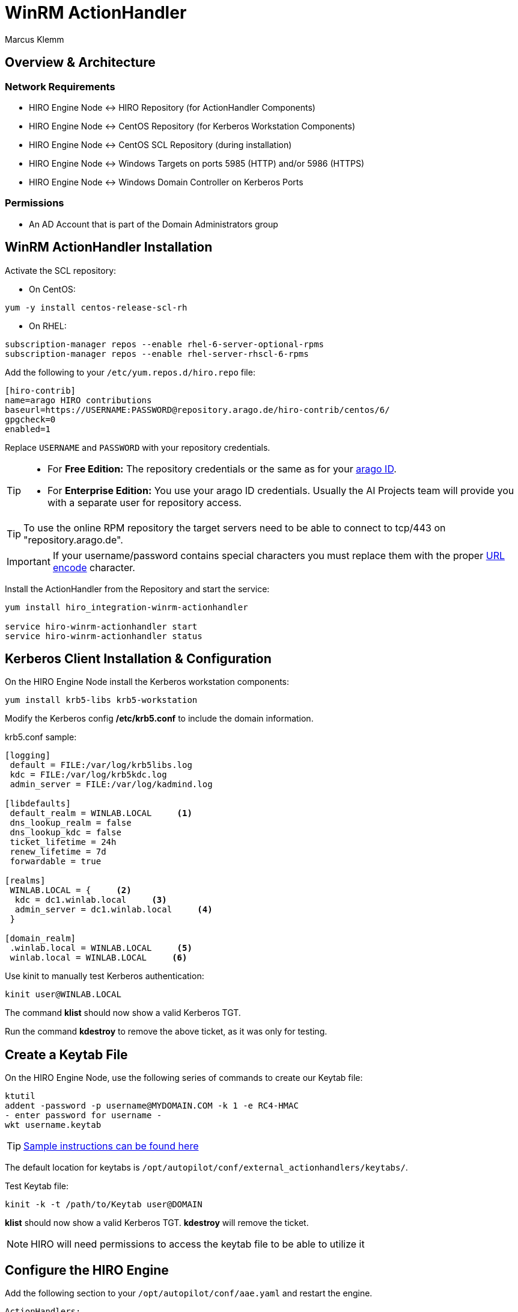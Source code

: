 = WinRM ActionHandler
Marcus Klemm

ifdef::env-github[]
:tip-caption: :bulb:
:note-caption: :information_source:
:important-caption: :heavy_exclamation_mark:
:caution-caption: :fire:
:warning-caption: :warning:
endif::[]

toc::[]

== Overview & Architecture

=== Network Requirements

 - HIRO Engine Node \<\-> HIRO Repository (for ActionHandler Components)
 - HIRO Engine Node \<\-> CentOS Repository (for Kerberos Workstation Components)
 - HIRO Engine Node \<\-> CentOS SCL Repository (during installation)
 - HIRO Engine Node \<\-> Windows Targets on ports 5985 (HTTP) and/or 5986 (HTTPS)
 - HIRO Engine Node \<\-> Windows Domain Controller on Kerberos Ports

=== Permissions

 - An AD Account that is part of the Domain Administrators group

== WinRM ActionHandler Installation

Activate the SCL repository:

- On CentOS:
[source,console]
----
yum -y install centos-release-scl-rh
----

- On RHEL:
[source,console]
----
subscription-manager repos --enable rhel-6-server-optional-rpms
subscription-manager repos --enable rhel-server-rhscl-6-rpms
----

Add the following to your `/etc/yum.repos.d/hiro.repo` file:
[source,ini]
----
[hiro-contrib]
name=arago HIRO contributions
baseurl=https://USERNAME:PASSWORD@repository.arago.de/hiro-contrib/centos/6/
gpgcheck=0
enabled=1
----
Replace `USERNAME` and `PASSWORD` with your repository credentials.

[TIP]
====
* For **Free Edition:** The repository credentials or the same as
for your https://accounts.graphit.co[arago ID].
* For **Enterprise Edition:** You use your [underline]#arago ID#
credentials. Usually the AI Projects team will provide you with a
separate user for repository access.
====


[TIP]
====
To use the online RPM repository the target servers need to be able to connect to [underline]#tcp/443# on "repository.arago.de".
====

[IMPORTANT]
====
If your username/password contains special characters
you must replace them with the proper http://www.w3schools.com/tags/ref_urlencode.asp[URL encode] character.
====

Install the ActionHandler from the Repository and start the service:
[source,console]
----
yum install hiro_integration-winrm-actionhandler

service hiro-winrm-actionhandler start
service hiro-winrm-actionhandler status
----

== Kerberos Client Installation & Configuration

On the HIRO Engine Node install the Kerberos workstation components:
[source,console]
----
yum install krb5-libs krb5-workstation
----

Modify the Kerberos config */etc/krb5.conf* to include the domain information.

krb5.conf sample:
```
[logging]
 default = FILE:/var/log/krb5libs.log
 kdc = FILE:/var/log/krb5kdc.log
 admin_server = FILE:/var/log/kadmind.log

[libdefaults]
 default_realm = WINLAB.LOCAL     <1>
 dns_lookup_realm = false
 dns_lookup_kdc = false
 ticket_lifetime = 24h
 renew_lifetime = 7d
 forwardable = true

[realms]
 WINLAB.LOCAL = {     <2>
  kdc = dc1.winlab.local     <3>
  admin_server = dc1.winlab.local     <4>
 }

[domain_realm]
 .winlab.local = WINLAB.LOCAL     <5>
 winlab.local = WINLAB.LOCAL     <6>
```

Use kinit to manually test Kerberos authentication:
[source,console]
----
kinit user@WINLAB.LOCAL
----

The command *klist* should now show a valid Kerberos TGT.

Run the command *kdestroy* to remove the above ticket, as it was only for testing.

== Create a Keytab File

On the HIRO Engine Node, use the following series of commands to create our Keytab file:
[source,console]
----
ktutil
addent -password -p username@MYDOMAIN.COM -k 1 -e RC4-HMAC
- enter password for username -
wkt username.keytab
----
TIP: link:http://www.itadmintools.com/2011/07/creating-kerberos-keytab-files.html[Sample instructions can be found here]

The default location for keytabs is `/opt/autopilot/conf/external_actionhandlers/keytabs/`.

Test Keytab file:
[source,console]
----
kinit -k -t /path/to/Keytab user@DOMAIN
----
*klist* should now show a valid Kerberos TGT.
*kdestroy* will remove the ticket.

NOTE: HIRO will need permissions to access the keytab file to be able to utilize it

== Configure the HIRO Engine
Add the following section to your `/opt/autopilot/conf/aae.yaml` and restart the engine.

[source,yaml]
----
ActionHandlers:
  ActionHandler:
    - URL: tcp://127.0.0.1:7289
      SubscribeURL: ''
      CapabilityYAML: /opt/autopilot/conf/external_actionhandlers/capabilities/winrm-actionhandler.yaml
      RequestTimeout: 60
----

[IMPORTANT]
====
If you're still using HIRO 5.3.x, replace `CapabilityYAML` by `CapabilityXML` and `winrm-actionhandler.yaml` by `winrm-actionhandler.xml`
====

== Configure the WinRM ActionHandler
To adjust the number of actions that can be executed concurrently
(both in total and per MARSNode), edit
`/opt/autopilot/conf/external_actionhandlers/winrm-actionhandler.conf`
[source,ini]
----
[ActionHandler]
ZMQ_URL: tcp://*:7289
ParallelTasks: 10
ParallelTasksPerWorker: 5
WorkerMaxIdle: 300
----

[width="100%",options="header"]
|====
| Option| Default| Meaning

| ParallelTasks| 10| Number of overall commands the ActionHandler will execute in parallel. Additional commands will be enqueued.
| ParallelTasksPerWorker| 5| Number of commands the ActionHandler will execute in parallel on the same target machine.
|====

To apply the changes, restart the ActionHandler
[source,console]
----
service hiro-winrm-actionhandler restart
----

== Configuring a Target Windows Server

Windows has a command for WinRM "Quick Configuration":

[source,console]
----
Set-wsmanquickconfig
----

Check if WinRM service is already running:
[source,console]
----
Get-Service WinRM
----

Check the WinRM service configuration:
[source,console]
----
winrm g winrm/config/Service
----

Sample output:
```
Service
    RootSDDL = O:NSG:BAD:P(A;;GA;;;BA)(A;;GR;;;IU)S:P(AU;FA;GA;;;WD)(AU;SA;GXGW;;;WD)
    MaxConcurrentOperations = 4294967295
    MaxConcurrentOperationsPerUser = 1500
    EnumerationTimeoutms = 240000
    MaxConnections = 300
    MaxPacketRetrievalTimeSeconds = 120
    AllowUnencrypted = true    <1>
    Auth
        Basic = false
        Kerberos = true        <2>
        Negotiate = true
        Certificate = false
        CredSSP = false
        CbtHardeningLevel = Relaxed
    DefaultPorts
        HTTP = 5985
        HTTPS = 5986
    IPv4Filter = *
    IPv6Filter = *
    EnableCompatibilityHttpListener = false
    EnableCompatibilityHttpsListener = false
    CertificateThumbprint
    AllowRemoteAccess = true
```
<1> Only required if we are accessing the server over HTTP. Can be changed with command: winrm s winrm/config/Service '@{AllowUnencrypted="True"}'
<2> This should be true by default. Can be changed with command: winrm s winrm/config/Service/Auth '@{Kerberos="True"}'

Check for running Listeners:
[source,console]
----
winrm e winrm/config/listener
----

Sample output:
```
Listener
    Address = *
    Transport = HTTP
    Port = 5985
    Hostname
    Enabled = true
    URLPrefix = wsman
    CertificateThumbprint
    ListeningOn = 127.0.0.1, 192.168.105.240, ::1, fe80::5efe:192.168.105.240%15, fe80::ffff:ffff:fffe%14
```

== Installation & Configuration Troubleshooting

=== Kerberos Configuration Troubleshooting

[IMPORTANT] Kerberos has a lot of DNS sensitivities. Make sure DNS entries resolve correctly and systems are reachable.

```
kinit: Client not found in Kerberos database while getting initial credentials
```
This error was encountered when an incorrect username (or principal) was used

```
kinit: Preauthentication failed while getting initial credentials
```
This error was encountered when the password for the user (or principal) was entered incorrectly

=== Keytab Creation Troubleshooting

```
kinit: Keytab contains no suitable keys for host/fqdn.local@FQDN.LOCAL while getting initial credentials
```
Command entered may be missing the principal (did not have username@DOMAIN) but instead had just the keytab

Helpful commands:
```
klist -kte /path/to/keytab
```

=== Configuration Test Troubleshooting

```
Command excecution failed:
Authentication failed.
```

Individually test the credentials and keytab files using kinit.
Ensure all needed parameters are present (such as Keytab and Username).

```
WinRM script returns:
the specified credentials were rejected by the server
```
Make sure user is both a local and domain administrator.

=== Additional ActionHandler Troubleshooting

A log is kept in `/var/log/autopilot/engine/winrm-handler.log` which could contain useful troubleshooting information.

We encountered an issue in where we received HTTP 503 when trying to execute a command against a target Windows Server. This was because HTTP_PROXY was set on the HIRO Engine Node and was intercepting HTTP traffic (even if it was on port 5985). Adding unset http_proxy to the init script resolved this issue temporarily and a feature request was logged so that this could be resolved in the future.

== ActionHandler Usage
The WinRM ActionHandler provides two 'Capabilities':

* `ExecuteCommand`: Execute standard DOS commands
* `ExecutePowershell`: Execute Powershell commands

Both capabilities support the execution of small scripts in their
respective language (DOS batch or Powershell).

IMPORTANT: The length of the whole script including all whitespace and line breaks
must not exceed 5500 characters.

`ExecuteCommand` is named exactly like in the Unix ActionHandler for
a reason: It does the same thing, executing a command.

Both ActionHandlers are limited by their `Applicability`. The Unix
ActionHandler will only work with Unix machines, the WinRM handler
only with Windows machines. Which one is used for execution depends
on the `MachineClass` of the `MARSNode` the `AutomationIssue`
resides on when the ActionHandler is called.

To learn more about `Capabilities` and `Applicabilities`, please
refer to the https://docs.hiro.arago.co/hiro/5.4.2/install-config/completing/generic-ah.html[documentation of the Generic ActionHandler].


=== Example ===
Usage is analogous to the Unix ActionHandlers:

image::docs/img/execute_command.png[width=600]

image::docs/img/execute_powershell.png[width=600]
